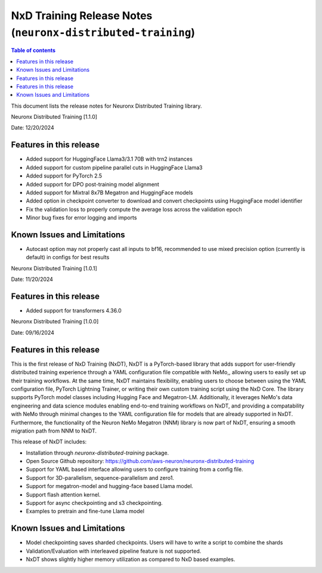 .. _neuronx-distributed-training-rn:


NxD Training Release Notes (``neuronx-distributed-training``)
=============================================================

.. contents:: Table of contents
   :local:
   :depth: 1

This document lists the release notes for Neuronx Distributed Training library.

.. _neuronx-distributed-training-rn-1-1-0:

Neuronx Distributed Training [1.1.0]

Date: 12/20/2024

Features in this release
------------------------

* Added support for HuggingFace Llama3/3.1 70B with trn2 instances
* Added support for custom pipeline parallel cuts in HuggingFace Llama3
* Added support for PyTorch 2.5
* Added support for DPO post-training model alignment
* Added support for Mixtral 8x7B Megatron and HuggingFace models
* Added option in checkpoint converter to download and convert checkpoints using HuggingFace model identifier
* Fix the validation loss to properly compute the average loss across the validation epoch
* Minor bug fixes for error logging and imports

Known Issues and Limitations
----------------------------

* Autocast option may not properly cast all inputs to bf16, recommended to use mixed precision option (currently is default) in configs for best results

.. _neuronx-distributed-training-rn-1-0-1:

Neuronx Distributed Training [1.0.1]

Date: 11/20/2024

Features in this release
------------------------

* Added support for transformers 4.36.0

.. _neuronx-distributed-training-rn-1-0-0:

Neuronx Distributed Training [1.0.0]

Date: 09/16/2024

Features in this release
------------------------

This is the first release of NxD Training (NxDT), NxDT is a PyTorch-based library that adds support for user-friendly distributed training experience through a YAML configuration file compatible with NeMo,, allowing users to easily set up their training workflows. At the same time, NxDT maintains flexibility, enabling users to choose between using the YAML configuration file, PyTorch Lightning Trainer, or writing their own custom training script using the NxD Core.
The library supports PyTorch model classes including Hugging Face and Megatron-LM. Additionally, it leverages NeMo's data engineering and data science modules enabling end-to-end training workflows on NxDT, and providing a compatability with NeMo through minimal changes to the YAML configuration file for models that are already supported in NxDT. Furthermore, the functionality of the Neuron NeMo Megatron (NNM) library is now part of NxDT, ensuring a smooth migration path from NNM to NxDT.

This release of NxDT includes:

* Installation through `neuronx-distributed-training` package.
* Open Source Github repository: https://github.com/aws-neuron/neuronx-distributed-training 
* Support for YAML based interface allowing users to configure training from a config file.
* Support for 3D-parallelism, sequence-parallelism and zero1.
* Support for megatron-model and hugging-face based Llama model.
* Support flash attention kernel.
* Support for async checkpointing and s3 checkpointing.
* Examples to pretrain and fine-tune Llama model

Known Issues and Limitations
----------------------------

* Model checkpointing saves sharded checkpoints. Users will have to write a script to combine the shards
* Validation/Evaluation with interleaved pipeline feature is not supported.
* NxDT shows slightly higher memory utilization as compared to NxD based examples.
